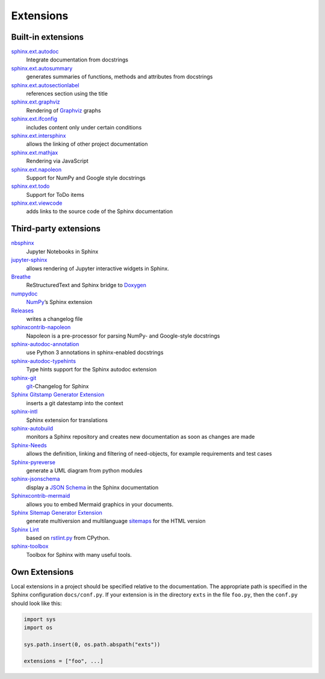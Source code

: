 Extensions
==========

.. seealso::
    `Sphinx Extensions
    <https://www.sphinx-doc.org/en/master/usage/extensions/index.html>`_

Built-in extensions
-------------------

`sphinx.ext.autodoc <https://www.sphinx-doc.org/en/master/usage/extensions/autodoc.html>`_
    Integrate documentation from docstrings
`sphinx.ext.autosummary <https://www.sphinx-doc.org/en/master/usage/extensions/autosummary.html>`_
    generates summaries of functions, methods and attributes from docstrings
`sphinx.ext.autosectionlabel <https://www.sphinx-doc.org/en/master/usage/extensions/autosectionlabel.html>`_
    references section using the title
`sphinx.ext.graphviz <https://www.sphinx-doc.org/en/master/usage/extensions/graphviz.html>`_
    Rendering of `Graphviz <https://www.graphviz.org/>`_ graphs
`sphinx.ext.ifconfig <https://www.sphinx-doc.org/en/master/usage/extensions/ifconfig.html>`_
    includes content only under certain conditions
`sphinx.ext.intersphinx <https://www.sphinx-doc.org/en/master/usage/extensions/intersphinx.html>`_
    allows the linking of other project documentation
`sphinx.ext.mathjax <https://www.sphinx-doc.org/en/master/usage/extensions/math.html#module-sphinx.ext.mathjax>`_
    Rendering via JavaScript
`sphinx.ext.napoleon <https://www.sphinx-doc.org/en/master/usage/extensions/napoleon.html>`_
    Support for NumPy and Google style docstrings
`sphinx.ext.todo <https://www.sphinx-doc.org/en/master/usage/extensions/todo.html>`_
    Support for ToDo items
`sphinx.ext.viewcode <https://www.sphinx-doc.org/en/master/usage/extensions/viewcode.html>`_
    adds links to the source code of the Sphinx documentation

.. seealso::
    `sphinx/sphinx/ext/
    <https://github.com/sphinx-doc/sphinx/tree/master/sphinx/ext>`_

Third-party extensions
----------------------

`nbsphinx <https://nbsphinx.readthedocs.io/>`_
    Jupyter Notebooks in Sphinx
`jupyter-sphinx <https://github.com/jupyter/jupyter-sphinx>`_
    allows rendering of Jupyter interactive widgets in Sphinx.

    .. seealso::

        `Embedding Widgets in the Sphinx HTML Documentation
        <https://ipywidgets.readthedocs.io/en/latest/embedding.html#embedding-widgets-in-the-sphinx-html-documentation>`_

`Breathe <https://github.com/breathe-doc/breathe>`_
    ReStructuredText and Sphinx bridge to `Doxygen <https://www.doxygen.nl>`_
`numpydoc <https://github.com/numpy/numpydoc>`_
    `NumPy <https://numpy.org/>`_’s Sphinx extension
`Releases <https://github.com/bitprophet/releases>`_
    writes a changelog file
`sphinxcontrib-napoleon <https://sphinxcontrib-napoleon.readthedocs.io/en/latest/>`_
    Napoleon is a pre-processor for parsing NumPy- and Google-style docstrings
`sphinx-autodoc-annotation <https://github.com/nicolashainaux/sphinx-autodoc-annotation>`_
    use Python 3 annotations in sphinx-enabled docstrings
`sphinx-autodoc-typehints <https://github.com/agronholm/sphinx-autodoc-typehints>`_
    Type hints support for the Sphinx autodoc extension
`sphinx-git <https://sphinx-git.readthedocs.io/en/latest/>`_
    `git <https://git-scm.com/>`_-Changelog for Sphinx
`Sphinx Gitstamp Generator Extension <https://github.com/jdillard/sphinx-gitstamp>`_
    inserts a git datestamp into the context
`sphinx-intl <https://pypi.org/project/sphinx-intl/>`_
    Sphinx extension for translations
`sphinx-autobuild <https://github.com/sphinx-doc/sphinx-autobuild>`_
    monitors a Sphinx repository and creates new documentation as soon as
    changes are made
`Sphinx-Needs <https://sphinx-needs.readthedocs.io/en/latest/>`_
    allows the definition, linking and filtering of need-objects, for example
    requirements and test cases
`Sphinx-pyreverse <https://github.com/alendit/sphinx-pyreverse>`_
    generate a UML diagram from python modules
`sphinx-jsonschema <https://github.com/lnoor/sphinx-jsonschema>`_
    display a `JSON Schema <https://json-schema.org>`_ in the Sphinx
    documentation
`Sphinxcontrib-mermaid <https://github.com/mgaitan/sphinxcontrib-mermaid>`_
    allows you to embed Mermaid graphics in your documents.
`Sphinx Sitemap Generator Extension <https://github.com/jdillard/sphinx-sitemap>`_
    generate multiversion and multilanguage `sitemaps
    <https://www.sitemaps.org/protocol.html>`_ for the HTML version
`Sphinx Lint <https://github.com/sphinx-contrib/sphinx-lint>`_
    based on `rstlint.py
    <https://github.com/python/cpython/blob/e0433c1e7/Doc/tools/rstlint.py>`_
    from CPython.
`sphinx-toolbox <https://sphinx-toolbox.readthedocs.io/en/stable/index.html>`_
    Toolbox for Sphinx with many useful tools.

.. seealso::
    `sphinx-contrib <https://github.com/sphinx-contrib/>`_
        A repository of Sphinx extensions maintained by their respective authors.
    `sphinx-extensions <https://sphinx-extensions.readthedocs.io/en/latest/>`_
        Curated site with Sphinx extensions with live examples and their
        configuration.

Own Extensions
--------------

Local extensions in a project should be specified relative to the documentation.
The appropriate path is specified in the Sphinx configuration ``docs/conf.py``.
If your extension is in the directory ``exts`` in the file ``foo.py``, then the
``conf.py`` should look like this:

.. code-block:: python

    import sys
    import os

    sys.path.insert(0, os.path.abspath("exts"))

    extensions = ["foo", ...]

.. seealso::
    * `Developing extensions for Sphinx
      <https://www.sphinx-doc.org/en/master/extdev/>`_
    * `Application API
      <https://www.sphinx-doc.org/en/master/extdev/appapi.html>`_
